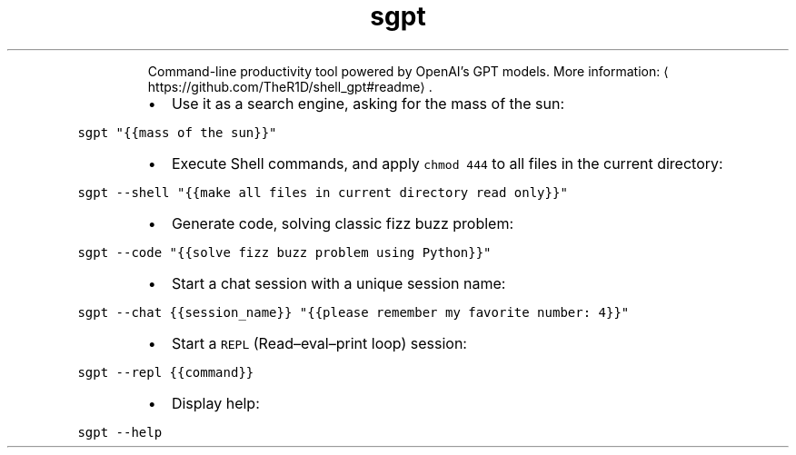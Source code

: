 .TH sgpt
.PP
.RS
Command\-line productivity tool powered by OpenAI's GPT models.
More information: \[la]https://github.com/TheR1D/shell_gpt#readme\[ra]\&.
.RE
.RS
.IP \(bu 2
Use it as a search engine, asking for the mass of the sun:
.RE
.PP
\fB\fCsgpt "{{mass of the sun}}"\fR
.RS
.IP \(bu 2
Execute Shell commands, and apply \fB\fCchmod 444\fR to all files in the current directory:
.RE
.PP
\fB\fCsgpt \-\-shell "{{make all files in current directory read only}}"\fR
.RS
.IP \(bu 2
Generate code, solving classic fizz buzz problem:
.RE
.PP
\fB\fCsgpt \-\-code "{{solve fizz buzz problem using Python}}"\fR
.RS
.IP \(bu 2
Start a chat session with a unique session name:
.RE
.PP
\fB\fCsgpt \-\-chat {{session_name}} "{{please remember my favorite number: 4}}"\fR
.RS
.IP \(bu 2
Start a \fB\fCREPL\fR (Read–eval–print loop) session:
.RE
.PP
\fB\fCsgpt \-\-repl {{command}}\fR
.RS
.IP \(bu 2
Display help:
.RE
.PP
\fB\fCsgpt \-\-help\fR

